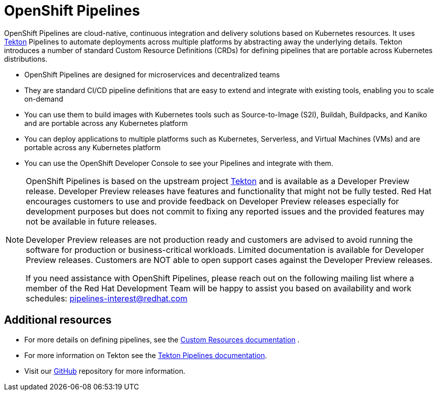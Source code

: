 [id="openshift-pipelines_{context}"]
= OpenShift Pipelines

OpenShift Pipelines are cloud-native, continuous integration and delivery solutions based on Kubernetes resources. It uses link:https://tekton.dev[Tekton] Pipelines to automate deployments across multiple platforms by abstracting away the underlying details. Tekton introduces a number of standard Custom Resource Definitions (CRDs) for defining pipelines that are portable across Kubernetes distributions.

* OpenShift Pipelines are designed for microservices and decentralized teams
* They are standard CI/CD pipeline definitions that are easy to extend and integrate with existing tools, enabling you to scale on-demand
* You can use them to build images with Kubernetes tools such as Source-to-Image (S2I), Buildah, Buildpacks, and Kaniko and are portable across any Kubernetes platform
* You can deploy applications to multiple platforms such as Kubernetes, Serverless, and Virtual Machines (VMs) and are portable across any Kubernetes platform
* You can use the OpenShift Developer Console to see your Pipelines and integrate with them.

[NOTE]
====
OpenShift Pipelines is based on the upstream project link:https://github.com/tektoncd[Tekton] and is available as a Developer Preview release. Developer Preview releases have features and functionality that might not be fully tested. Red Hat encourages customers to use and provide feedback on Developer Preview releases especially for development purposes but does not commit to fixing any reported issues and the provided features may not be available in future releases. 

Developer Preview releases are not production ready and customers are advised to avoid running the software for production or business-critical workloads. Limited documentation is available for Developer Preview releases. Customers are NOT able to open support cases against the Developer Preview releases.

If you need assistance with OpenShift Pipelines, please reach out on the following mailing list where a member of the Red Hat Development Team will be happy to assist you based on availability and work schedules: pipelines-interest@redhat.com
====

[discrete]
== Additional resources

* For more details on defining pipelines, see the link:https://kubernetes.io/docs/concepts/extend-kubernetes/api-extension/custom-resources/[Custom Resources documentation] .
* For more information on Tekton see the link:https://github.com/tektoncd[Tekton Pipelines documentation].
* Visit our link:https://github.com/openshift/pipelines-docs[GitHub] repository for more information.


